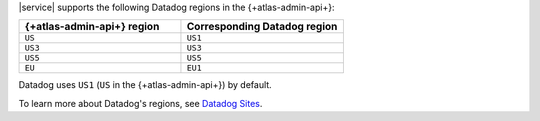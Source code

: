 |service| supports the following Datadog regions in the 
{+atlas-admin-api+}:

.. list-table::
   :widths: 50 50
   :header-rows: 1

   * - {+atlas-admin-api+} region
     - Corresponding Datadog region
   * - ``US``
     - ``US1``
   * - ``US3``
     - ``US3``
   * - ``US5``
     - ``US5``
   * - ``EU``
     - ``EU1``

Datadog uses ``US1`` (``US`` in the {+atlas-admin-api+}) by default.

To learn more about Datadog's regions, see `Datadog Sites
<https://docs.datadoghq.com/getting_started/site/>`__.
